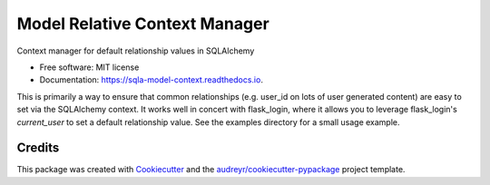 ==============================
Model Relative Context Manager
==============================


.. image:: https://img.shields.io/pypi/v/sqla_model_context.svg
        :target: https://pypi.python.org/pypi/sqla_model_context

.. image:: https://github.com/alexrudy/sqla_model_context/workflows/CI/badge.svg
        :target: https://github.com/alexrudy/sqla_model_context/workflows/CI/

.. image:: https://readthedocs.org/projects/sqla-model-context/badge/?version=latest
        :target: https://sqla-model-context.readthedocs.io/en/latest/?badge=latest
        :alt: Documentation Status




Context manager for default relationship values in SQLAlchemy


* Free software: MIT license
* Documentation: https://sqla-model-context.readthedocs.io.

This is primarily a way to ensure that common relationships (e.g. user_id on lots of user generated content) are easy 
to set via the SQLAlchemy context. It works well in concert with flask_login, where it allows you to leverage flask_login's
`current_user` to set a default relationship value. See the examples directory for a small usage example.


Credits
-------

This package was created with Cookiecutter_ and the `audreyr/cookiecutter-pypackage`_ project template.

.. _Cookiecutter: https://github.com/audreyr/cookiecutter
.. _`audreyr/cookiecutter-pypackage`: https://github.com/audreyr/cookiecutter-pypackage
